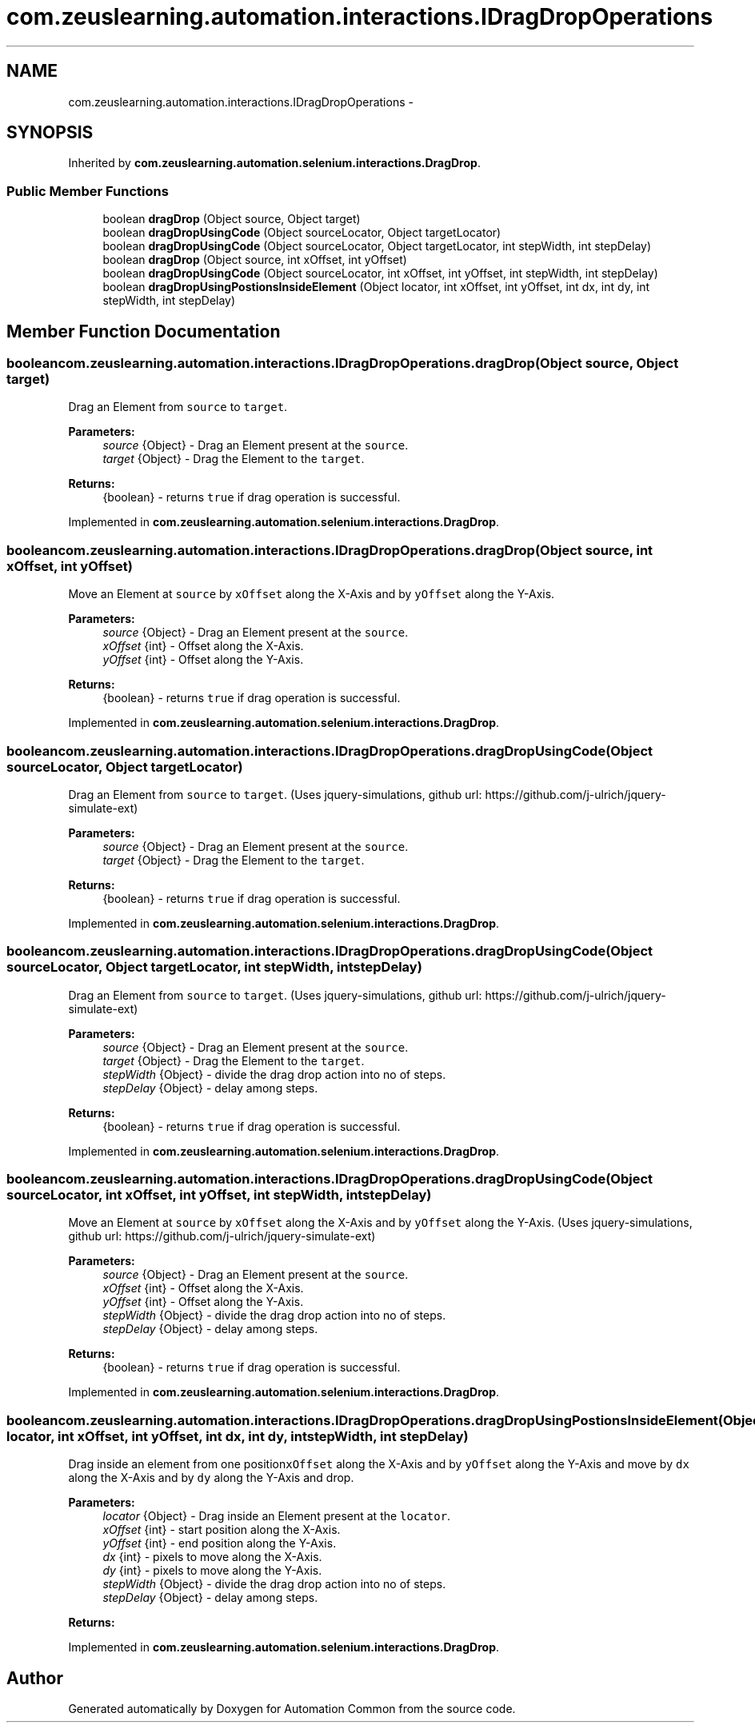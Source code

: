 .TH "com.zeuslearning.automation.interactions.IDragDropOperations" 3 "Fri Mar 9 2018" "Automation Common" \" -*- nroff -*-
.ad l
.nh
.SH NAME
com.zeuslearning.automation.interactions.IDragDropOperations \- 
.SH SYNOPSIS
.br
.PP
.PP
Inherited by \fBcom\&.zeuslearning\&.automation\&.selenium\&.interactions\&.DragDrop\fP\&.
.SS "Public Member Functions"

.in +1c
.ti -1c
.RI "boolean \fBdragDrop\fP (Object source, Object target)"
.br
.ti -1c
.RI "boolean \fBdragDropUsingCode\fP (Object sourceLocator, Object targetLocator)"
.br
.ti -1c
.RI "boolean \fBdragDropUsingCode\fP (Object sourceLocator, Object targetLocator, int stepWidth, int stepDelay)"
.br
.ti -1c
.RI "boolean \fBdragDrop\fP (Object source, int xOffset, int yOffset)"
.br
.ti -1c
.RI "boolean \fBdragDropUsingCode\fP (Object sourceLocator, int xOffset, int yOffset, int stepWidth, int stepDelay)"
.br
.ti -1c
.RI "boolean \fBdragDropUsingPostionsInsideElement\fP (Object locator, int xOffset, int yOffset, int dx, int dy, int stepWidth, int stepDelay)"
.br
.in -1c
.SH "Member Function Documentation"
.PP 
.SS "boolean com\&.zeuslearning\&.automation\&.interactions\&.IDragDropOperations\&.dragDrop (Object source, Object target)"
Drag an Element from \fCsource\fP to \fCtarget\fP\&.
.PP
\fBParameters:\fP
.RS 4
\fIsource\fP {Object} - Drag an Element present at the \fCsource\fP\&. 
.br
\fItarget\fP {Object} - Drag the Element to the \fCtarget\fP\&.
.RE
.PP
\fBReturns:\fP
.RS 4
{boolean} - returns \fCtrue\fP if drag operation is successful\&. 
.RE
.PP

.PP
Implemented in \fBcom\&.zeuslearning\&.automation\&.selenium\&.interactions\&.DragDrop\fP\&.
.SS "boolean com\&.zeuslearning\&.automation\&.interactions\&.IDragDropOperations\&.dragDrop (Object source, int xOffset, int yOffset)"
Move an Element at \fCsource\fP by \fCxOffset\fP along the X-Axis and by \fCyOffset\fP along the Y-Axis\&.
.PP
\fBParameters:\fP
.RS 4
\fIsource\fP {Object} - Drag an Element present at the \fCsource\fP\&. 
.br
\fIxOffset\fP {int} - Offset along the X-Axis\&. 
.br
\fIyOffset\fP {int} - Offset along the Y-Axis\&.
.RE
.PP
\fBReturns:\fP
.RS 4
{boolean} - returns \fCtrue\fP if drag operation is successful\&. 
.RE
.PP

.PP
Implemented in \fBcom\&.zeuslearning\&.automation\&.selenium\&.interactions\&.DragDrop\fP\&.
.SS "boolean com\&.zeuslearning\&.automation\&.interactions\&.IDragDropOperations\&.dragDropUsingCode (Object sourceLocator, Object targetLocator)"
Drag an Element from \fCsource\fP to \fCtarget\fP\&. (Uses jquery-simulations, github url: https://github.com/j-ulrich/jquery-simulate-ext)
.PP
\fBParameters:\fP
.RS 4
\fIsource\fP {Object} - Drag an Element present at the \fCsource\fP\&. 
.br
\fItarget\fP {Object} - Drag the Element to the \fCtarget\fP\&.
.RE
.PP
\fBReturns:\fP
.RS 4
{boolean} - returns \fCtrue\fP if drag operation is successful\&. 
.RE
.PP

.PP
Implemented in \fBcom\&.zeuslearning\&.automation\&.selenium\&.interactions\&.DragDrop\fP\&.
.SS "boolean com\&.zeuslearning\&.automation\&.interactions\&.IDragDropOperations\&.dragDropUsingCode (Object sourceLocator, Object targetLocator, int stepWidth, int stepDelay)"
Drag an Element from \fCsource\fP to \fCtarget\fP\&. (Uses jquery-simulations, github url: https://github.com/j-ulrich/jquery-simulate-ext)
.PP
\fBParameters:\fP
.RS 4
\fIsource\fP {Object} - Drag an Element present at the \fCsource\fP\&. 
.br
\fItarget\fP {Object} - Drag the Element to the \fCtarget\fP\&. 
.br
\fIstepWidth\fP {Object} - divide the drag drop action into no of steps\&. 
.br
\fIstepDelay\fP {Object} - delay among steps\&.
.RE
.PP
\fBReturns:\fP
.RS 4
{boolean} - returns \fCtrue\fP if drag operation is successful\&. 
.RE
.PP

.PP
Implemented in \fBcom\&.zeuslearning\&.automation\&.selenium\&.interactions\&.DragDrop\fP\&.
.SS "boolean com\&.zeuslearning\&.automation\&.interactions\&.IDragDropOperations\&.dragDropUsingCode (Object sourceLocator, int xOffset, int yOffset, int stepWidth, int stepDelay)"
Move an Element at \fCsource\fP by \fCxOffset\fP along the X-Axis and by \fCyOffset\fP along the Y-Axis\&. (Uses jquery-simulations, github url: https://github.com/j-ulrich/jquery-simulate-ext)
.PP
\fBParameters:\fP
.RS 4
\fIsource\fP {Object} - Drag an Element present at the \fCsource\fP\&. 
.br
\fIxOffset\fP {int} - Offset along the X-Axis\&. 
.br
\fIyOffset\fP {int} - Offset along the Y-Axis\&. 
.br
\fIstepWidth\fP {Object} - divide the drag drop action into no of steps\&. 
.br
\fIstepDelay\fP {Object} - delay among steps\&.
.RE
.PP
\fBReturns:\fP
.RS 4
{boolean} - returns \fCtrue\fP if drag operation is successful\&. 
.RE
.PP

.PP
Implemented in \fBcom\&.zeuslearning\&.automation\&.selenium\&.interactions\&.DragDrop\fP\&.
.SS "boolean com\&.zeuslearning\&.automation\&.interactions\&.IDragDropOperations\&.dragDropUsingPostionsInsideElement (Object locator, int xOffset, int yOffset, int dx, int dy, int stepWidth, int stepDelay)"
Drag inside an element from one position\fCxOffset\fP along the X-Axis and by \fCyOffset\fP along the Y-Axis and move by \fCdx\fP along the X-Axis and by \fCdy\fP along the Y-Axis and drop\&.
.PP
\fBParameters:\fP
.RS 4
\fIlocator\fP {Object} - Drag inside an Element present at the \fClocator\fP\&. 
.br
\fIxOffset\fP {int} - start position along the X-Axis\&. 
.br
\fIyOffset\fP {int} - end position along the Y-Axis\&. 
.br
\fIdx\fP {int} - pixels to move along the X-Axis\&. 
.br
\fIdy\fP {int} - pixels to move along the Y-Axis\&. 
.br
\fIstepWidth\fP {Object} - divide the drag drop action into no of steps\&. 
.br
\fIstepDelay\fP {Object} - delay among steps\&. 
.RE
.PP
\fBReturns:\fP
.RS 4
.RE
.PP

.PP
Implemented in \fBcom\&.zeuslearning\&.automation\&.selenium\&.interactions\&.DragDrop\fP\&.

.SH "Author"
.PP 
Generated automatically by Doxygen for Automation Common from the source code\&.
